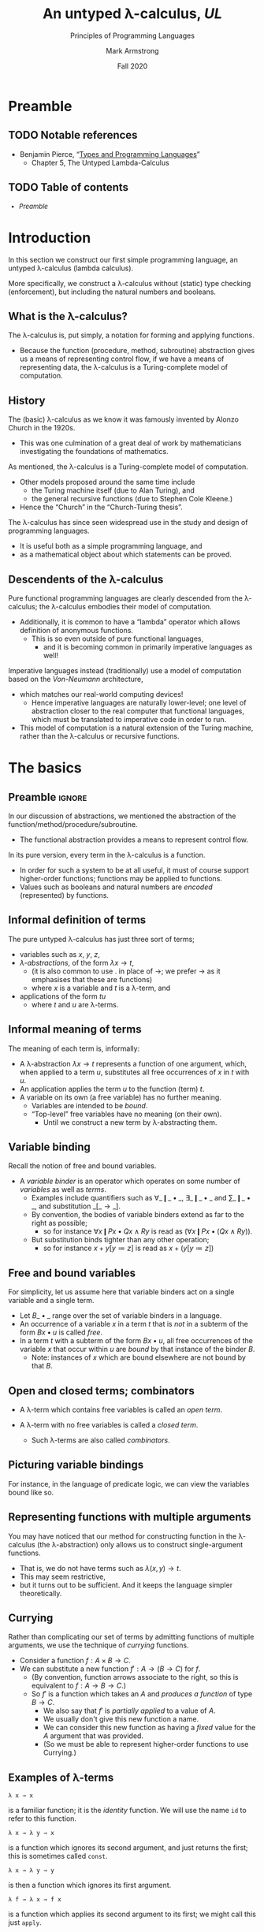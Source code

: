 #+Title: An untyped λ-calculus, /UL/
#+Subtitle: Principles of Programming Languages
#+Author: Mark Armstrong
#+Date: Fall 2020
#+Description: Our first constructed language; a lambda calculus
#+Description: with no type checking (enforcement).
#+Options: toc:nil

* HTML settings                                 :noexport:

** Reveal settings

#+Reveal_root: ./reveal.js
#+Reveal_init_options: width:1600, height:900, controlsLayout:'edges',
#+Reveal_init_options: margin: 0.1, minScale:0.125, maxScale:5,
#+Reveal_init_options: mouseWheel: true
#+Reveal_extra_css: local.css

# #+HTML: <script src="https://cdnjs.cloudflare.com/ajax/libs/headjs/0.96/head.min.js"></script>

* LaTeX settings                                :noexport:

#+LaTeX_header: \usepackage{amsthm}
#+LaTeX_header: \theoremstyle{definition}
#+LaTeX_header: \newtheorem{definition}{Definition}[section]

#+LaTeX_header: \usepackage{unicode-math}
#+LaTeX_header: \usepackage{unicode}

* Setup                                         :noexport:

** Image creation post-processing

We need to prepend the images resulting from ~dot~ code blocks
with a LaTeX attribute to resize them, or else they run off the page.
This named code block for this task is taken from
[[https://orgmode.org/manual/Results-of-Evaluation.html][the Org manual]], augmented to allow for centering.
We should always provide ~*this*~ for the ~data~ argument.
as in ~:post attr_wrap(data=*this*)~,
and also always set ~:exports results :results drawer~.
If we don't put the results in the drawer, they will pile up
as we evaluate the code block.
#+NAME: attr_wrap
#+BEGIN_SRC sh :var data="" :var width="\\\\textwidth" :var center="t" :results output
echo "#+ATTR_LATEX: :width $width :center $center"
echo "$data"
#+END_SRC

* Preamble
:PROPERTIES:
:CUSTOM_ID: Preamble
:END:

** TODO Notable references
:PROPERTIES:
:CUSTOM_ID: Notable-references
:END:

- Benjamin Pierce,
  “[[https://ebookcentral.proquest.com/lib/mcmu/detail.action?docID=3338823][Types and Programming Languages]]”
  - Chapter 5, The Untyped Lambda-Calculus

** TODO Table of contents
:PROPERTIES:
:CUSTOM_ID: Table-of-contents
:END:

# The table of contents are added using org-reveal-manual-toc,
# and so must be updated upon changes or added last.
# Note that hidden headings are included, and so must be deleted!

#+HTML: <font size="-1">
#+begin_scriptsize
  - [[Preamble][Preamble]]
#+end_scriptsize
#+HTML: </font>

* Introduction
:PROPERTIES:
:CUSTOM_ID: Introduction
:END:

In this section we construct our first simple programming language,
an untyped λ-calculus (lambda calculus).

More specifically, we construct a λ-calculus
without (static) type checking (enforcement),
but including the natural numbers and booleans.

** What is the λ-calculus?
:PROPERTIES:
:CUSTOM_ID: What-is-the-λ-calculus?
:END:

The λ-calculus is, put simply,
a notation for forming and applying functions.
- Because the function (procedure, method, subroutine) abstraction
  gives us a means of representing control flow,
  if we have a means of representing data,
  the λ-calculus is a Turing-complete model of computation.

** History
:PROPERTIES:
:CUSTOM_ID: History
:END:

The (basic) λ-calculus as we know it was famously invented
by Alonzo Church in the 1920s.
- This was one culmination of a great deal of work by
  mathematicians investigating the foundations of mathematics.

As mentioned, the λ-calculus is a Turing-complete model of computation.
- Other models proposed around the same time include
  - the Turing machine itself (due to Alan Turing), and
  - the general recursive functions (due to Stephen Cole Kleene.)
- Hence the “Church” in the “Church-Turing thesis”.

The λ-calculus has since seen widespread use in the study and design
of programming languages.
- It is useful both as a simple programming language, and
- as a mathematical object about which statements can be proved.

** Descendents of the λ-calculus
:PROPERTIES:
:CUSTOM_ID: Descendents-of-the-λ-calculus
:END:

Pure functional programming languages are clearly descended
from the λ-calculus; the λ-calculus embodies their model of computation.
- Additionally, it is common to have a “lambda” operator
  which allows definition of anonymous functions.
  - This is so even outside of pure functional languages,
    - and it is becoming common
      in primarily imperative languages as well!
  
Imperative languages instead (traditionally) use a model of computation
based on the /Von-Neumann/ architecture,
- which matches our real-world computing devices!
  - Hence imperative languages are naturally lower-level;
    one level of abstraction closer to the real computer
    that functional languages, which must be translated
    to imperative code in order to run.
- This model of computation is a natural extension
  of the Turing machine, rather than the λ-calculus
  or recursive functions.
  
* The basics
:PROPERTIES:
:CUSTOM_ID: The-basics
:END:

** Preamble                                    :ignore:

In our discussion of abstractions, we mentioned
the abstraction of the function/method/procedure/subroutine.
- The functional abstraction provides a means
  to represent control flow.

In its pure version, every term in the λ-calculus
is a function.
- In order for such a system to be at all useful,
  it must of course support higher-order functions;
  functions may be applied to functions.
- Values such as booleans and natural numbers
  are /encoded/ (represented) by functions.

** Informal definition of terms
:PROPERTIES:
:CUSTOM_ID: The-terms
:END:

The pure untyped λ-calculus has just three sort of terms;
- variables such as $x$, $y$, $z$,
- /λ-abstractions/, of the form $λ x → t$,
  - (it is also common to use $․$ in place of $→$;
    we prefer $→$ as it emphasises that these are functions)
  - where $x$ is a variable and $t$ is a λ-term, and
- applications of the form $t u$
  - where $t$ and $u$ are λ-terms.

** Informal meaning of terms
:PROPERTIES:
:CUSTOM_ID: Informal-meaning-of-terms
:END:

The meaning of each term is, informally:
- A λ-abstraction $λ x → t$ represents a function of one argument,
  which, when applied to a term $u$, substitutes
  all free occurrences of $x$ in $t$ with $u$.
- An application applies the term $u$ to the function (term) $t$.
- A variable on its own (a free variable) has no further meaning.
  - Variables are intended to be /bound/.
  - “Top-level” free variables have no meaning (on their own).
    - Until we construct a new term by λ-abstracting them.

** Variable binding
:PROPERTIES:
:CUSTOM_ID: Variable-binding;-free-and-bound-variables
:END:

Recall the notion of free and bound variables.
- A /variable binder/ is an operator which operates on
  some number of /variables/ as well as /terms/.
  - Examples include quantifiers
    such as $∀\_❙\_•\_$, $∃\_❙\_•\_$ and $∑\_❙\_•\_$,
    and substitution $\_[\_→\_]$.
  - By convention, the bodies of variable binders extend as far
    to the right as possible;
    - so for instance $∀ x ❙ P x • Q x ∧ R y$ is read
      as $(∀ x ❙ P x • (Q x ∧ R y))$.
  - But substitution binds tighter than any other operation;
   - so for instance $x + y [y ≔ z]$ is read as $x + (y [y ≔ z])$ 

** Free and bound variables

For simplicity, let us assume here that variable binders
act on a single variable and a single term.
- Let $B\_•\_$ range over the set of variable binders in a language.
- An occurrence of a variable $x$ in a term $t$ that is /not/ in
  a subterm of the form $B x • u$ is called /free/.
- In a term $t$ with a subterm of the form $B x • u$,
  all free occurrences of the variable $x$ that occur within $u$
  are /bound/ by that instance of the binder $B$.
  - Note: instances of $x$ which are bound elsewhere are not bound
    by that $B$.

** Open and closed terms; combinators

- A λ-term which contains free variables is called an /open term/.

- A λ-term with no free variables is called a /closed term/.
  - Such λ-terms are also called /combinators/.
  
** Picturing variable bindings
:PROPERTIES:
:CUSTOM_ID: Picturing-variable-bindings
:END:

# This diagram does not look correctly laid out in the source.
# But the arrows and the text do not line up this way
# in the generated diagram; they align somewhat nicely there.

For instance, in the language of predicate logic,
we can view the variables bound like so.
#+begin_src ditaa :file media/variable-binding.png :exports results :results drawer :post attr_wrap(data=*this*)
       /----+-----------+------+--------\
       |    |           |      |        |
       v    |           |      |        |
+-----------------------------------------------+
|∀ x ❙ P(x) • (∃ y ❙ Q(x,y) • R(x,y,z)) ∧ S(x,y)|
+-----------------------------------------------+
                  ^      |      | |       |
                  |      |      | |       |
                  \------+------/ |       |
                                  |       |
                            free -/       \- free
#+end_src

#+RESULTS:
:results:
#+ATTR_LATEX: :width \textwidth :center t
[[file:media/parsing-whole.png]]
:end:
    
** Representing functions with multiple arguments
:PROPERTIES:
:CUSTOM_ID: Representing-functions-with-multiple-arguments
:END:

You may have noticed that our method for constructing function
in the λ-calculus (the λ-abstraction)
only allows us to construct single-argument functions.
- That is, we do not have terms such as $λ(x,y) → t$.
- This may seem restrictive,
- but it turns out to be sufficient.
  And it keeps the language simpler theoretically.

** Currying
:PROPERTIES:
:CUSTOM_ID: Currying
:END:

Rather than complicating our set of terms by admitting
functions of multiple arguments, we use the technique
of /currying/ functions.
- Consider a function $f : A × B → C$.
- We can substitute a new function $f′ : A → (B → C)$
  for $f$.
  - (By convention, function arrows associate to the right,
    so this is equivalent to $f : A → B → C$.)
  - So $f′$ is a function which takes an $A$ and
    /produces a function/ of type $B → C$.
    - We also say that $f′$ is /partially applied/ to a value of $A$.
    - We usually don't give this new function a name.
    - We can consider this new function as having a /fixed/ value
      for the $A$ argument that was provided.
    - (So we must be able to represent higher-order functions
      to use Currying.)

** Examples of λ-terms
:PROPERTIES:
:CUSTOM_ID: Examples-of-λ-terms
:END:

#+begin_src text
λ x → x
#+end_src
is a familiar function; it is the /identity/ function.
We will use the name ~id~ to refer to this function.

#+begin_src text
λ x → λ y → x
#+end_src
is a function which ignores its second argument,
and just returns the first; this is sometimes called ~const~.

#+begin_src text
λ x → λ y → y
#+end_src
is then a function which ignores its first argument.

#+begin_src text
λ f → λ x → f x
#+end_src
is a function which applies its second argument to its first;
we might call this just ~apply~.

* The syntax and semantics of /UL/
:PROPERTIES:
:CUSTOM_ID: The-formal-syntax-and-semantics-of-/UL/
:END:

** Preamble                                    :ignore:

We now discuss the formal semantics of the untyped λ-calculus;
that is, we
- give a grammar for its syntax, and
- define operational semantics for the language.

** A grammar for /UL/
:PROPERTIES:
:CUSTOM_ID: A-grammar-for-/UL/
:END:

#+begin_src text
⟨term⟩ ∷= var | λ var → ⟨term⟩ | ⟨term⟩ ⟨term⟩
#+end_src

In the case that we are restricted to ASCII characters,
we will write abstraction as
#+begin_src text
“lambda” var . ⟨term⟩
#+end_src

** The operational semantics of /UL/
:PROPERTIES:
:CUSTOM_ID: The-operational-semantics-of-/UL/
:END:

A term of the form $(λ x → t₁) t₂$ is called a /redex/ (β-redex),
meaning /reducible expression/.

The semantics of the λ-calculus is given by a /reduction strategy/
(/β/-reduction strategy);
- A reduction (β-reduction) transforms a subterm of the form
  - $(λ x → t₁) t₂$ (a redex) to
  - $t₁[x ≔ t₂]$.
    - (There are various syntactic representations of substitutions;
      we prefer to the substitution operation to come after the term
      where the substitution is carried out ($t₁$), and to use
      the “becomes” operator to imply free instance of $x$ become $t₂$. 
    - Pierce instead uses the form $[x ↦ t₂]t₁$, with the
      substitution operation coming before the term,
      and using the “maps to” operator instead of “becomes”.
    - You may also see forms such as $[x\backslash t₁]$ or $[t₁/x]$.)

** Normal forms and values

A term which does not involve any redexes is said to be
in /normal form/ (β-normal form).
- Terms in β-normal form which are not variables
  are called /values/.
  - In the pure untyped λ-calculus, these only include λ-abstractions.
  - Later, we will add other constant values,
    such as ~true~, ~false~, ~0~, etc.

In the untyped λ-calculus,
- if a term has a normal form, that normal form is unique.
  - (By the /Church–Rosser/ theorem.)
- But not all terms have a normal form!
    
** Some reduction strategies
:PROPERTIES:
:CUSTOM_ID: Reduction-strategies
:END:

Given an arbitrary term, there may be several subterms which are redexes,
- so we have a choice of what subterm to reduce.
A reduction strategy limits our choice of which redex to reduce.

Several strategies have been studied. We discuss just four of them.
- full β-reduction, normal order,
- call by name, and call by value.
We only give a full formal treatment to call-by-value.
  
The last two you may know as names of parameter passing methods
from (practical) programming languages.
- There is a direct correspondance between reduction strategies
  and parameter passing methods.

** Some reduction strategies: full β-reduction and normal order
:PROPERTIES:
:CUSTOM_ID: Reduction-strategies:-full-β-reduction
:END:

The /full β-reduction/ strategy is, essentially, to have no
strategy at all.
- Under full β-reduction, and redex can be reduced at any point.
- This strategy gives rise to a reduction /relation/,
  not a function.
  - Since a given term may reduce to /many/ other terms.
  
The /normal order/ strategy enforces that the
leftmost, outermost redex is always reduced first.
- This restriction gives rise to a function.

** Some reduction strategies: call by name and call by value
:PROPERTIES:
:CUSTOM_ID: Reduction-strategies:-call-by-name
:END:

The /call by name/ strategy builds on the normal order strategy
- by mandating that no reductions take place inside abstractions.
- So “arguments cannot be evaluated before being applied”.
  
The /call by value/ strategy also builds on the normal order strategy,
- by mandating that a redex is reduced only when its right hand side
  - (the “argument”)
  is a value (in β-normal form and not a variable).

** A formal description of call by value semantics

Let us use the convention that variable names involving
- ~t~ represent arbitrary λ-terms, whereas variable names involving
- ~v~ represent terms in λ-normal form (values).

Then we may give a formal description of call-by-value semantics
using inference rules.
#+begin_src text
   t₁ ⟶ t₁′
–––––––––––––––– Appˡ
t₁ t₂ ⟶ t₁′ t₂


   t₂ ⟶ t₂′
–––––––––––––––– Appʳ
v₁ t₂ ⟶ v₁ t₂′

   
–––––––––––––––––––––––– AppAbs
(λ x → t) v ⟶ t[x ≔ v]
#+end_src
Notice how the use of ~t~'s and ~v~'s mandates that
- terms on the left reduce first, and
- applications only take place when the term being applied is a value.

** β-reduction, α-equivalence and η-conversion
:PROPERTIES:
:CUSTOM_ID: α-conversion,-β-reduction-and-η-conversion
:END:

β-reduction gives us one way to equate terms;
- two terms “have the same value” if they both reduce to the same
  value (irreducible term.)
- So we call terms that reduce to the same value
  β-equivalent.
  - For instance, $(λ x → x) y =_{β} y$.

Two other notions of equality between λ-terms prove useful.
- α-equivalence stipulates that two terms which vary
  only in the naming of bound variables are equivalent.
  - For instance, $λ x → x =_{α} λ y → y$.
  - This is a very useful stipulation to help avoid
    name clashes! 
- η-conversion stipulates that
  - a term of the form $λ x → f x$ can be reduced to $f$,
    (η-reduction)
    and conversely,
  - a term of the form $f$ can be expanded to $λ x → f x$
    (η-expansion.)
    
** Strong and weak normalisation

As we've said, a λ-term is said to be
in /normal form/ if it cannot be reduced.
- We can define this concept of normal form
  in any system in which terms reduce;
  - in particular, in all the other models of computation
    we will consider.

A set of terms along with a reduction strategy is then called
- /strongly normalising/ if every reduction sequence is guaranteed
  to terminate in a normal form, and
- /weakly normalising/ if for every term, there is at least one
  reduction sequence which terminates in a normal form.

** Exercise: a term with no normal form

One combinator (closed term) of the untyped λ-calculus
is the /ω-combinator/, which is also called the /divergent/ combinator.
#+begin_src text
omega = (λ x → x x) (λ x → x x)
#+end_src

This combinator has no normal form; can you prove that?

Hint: what reductions are possible here?
What is the result of that reduction?

* λ-encodings
:PROPERTIES:
:CUSTOM_ID: λ-encodings
:END:

** Preamble                                    :ignore:

As mentioned previously, in the pure λ-calculus,
every term is a function.
- There are no basic types of data.

So, we must have a way of representing any data as
a function.
- We call these Church encodings.

We will show how to do this for
- booleans,
- pairs, and
- natural numbers,
and give some “combinators” which operate on these kinds of data.

** Church booleans

We define the following terms to represent boolean values.
- ~tru~ represents truth, and
- ~fls~ represents false.
#+begin_src text
tru = λ t → λ f → t
fls = λ t → λ f → f
#+end_src

These choices are /somewhat/ arbitrary.
- We could choose any two distinct λ-terms.
- But they are not really arbitrary;
  these two terms embody the idea that a boolean value
  is a “choice” between two options.
  - ~tru~, when given two arguments, “chooses” the first.
  - ~fls~, when given two arguments, “chooses” the second.

** Defining ~if-then-else~ using Church booleans

Since the Church encoded booleans already “perform” a choice,
defining an “if-then-else” construct
using them is quite straightforward.
#+begin_src text
test = λ l → λ m → λ n → l m n
#+end_src
The intention is that
- the first argument is a Church boolean,
- the second is the “then” branch, and
- the third is the “else” branch. 

Notice that ~test b v w~ simply reduces to ~b v w~;
- the boolean ~b~ really “does the work”
  of choosing between ~v~ and ~w~.

** Exercise: is ~test~ really if-then-else?

Let us briefly pause to consider the semantics of ~test~,
- and see if it matches the behaviour
  we expect from an “if-then-else” construct.

Consider the example λ-term
#+begin_src text
test true (id true) (id false)
#+end_src

Using call-by-value semantics, we have
#+begin_src text
  test true (id true) (id false)
= test true ((λ x → x) (λ x → λ y → x)) ((λ x → x) (λ x → λ y → y))
⟶ test true (λ x → λ y → x) ((λ x → x) (λ x → λ y → y))
⟶ test true (λ x → λ y → x) (λ x → λ y → y)
= test true true false
⟶ …
#+end_src

Exercise: Considering this portion of the reduction sequence,
what is different about ~test~ and the “if-then-else” construct
that you are used to?

** Pairs

We now give an encoding of pairs
- (a wrapping of two terms into one),
- along with pair “deconstructors”.
These definitions rely upon the encoding of booleans
we have just given.

#+begin_src text
pair = λ f → λ s → λ b → b f s
fst = λ p → p tru
snd = λ p → p fls
#+end_src

We may check that, for instance, ~fst (pair v w)~ will indeed
reduce to ~v~, using call-by-value semantics.
#+begin_src text
  fst (pair v w)
= (λ p → p (λ x → λ y → x)) ((λ f → λ s → λ b → b f s) v w)
⟶ (λ p → p (λ x → λ y → x)) ((      λ s → λ b → b v s)   w)
⟶ (λ p → p (λ x → λ y → x)) ((            λ b → b v w))
⟶ (λ b → b v w) (λ x → λ y → x)
→ (λ x → λ y → x) v w
⟶ (λ y → v) w
→ v
#+end_src

** Exercise: ~snd~

As an exercise, you may confirm
that ~snd (pair v w)~ reduces to ~w~, using call-by-value semantics.

** Natural numbers: Church numerals

To represent natural numbers is only slightly more complicated
than booleans and pairs. We give the pattern
#+begin_src text
c₀ = λ s → λ z → z
c₁ = λ s → λ z → s z
c₂ = λ s → λ z → s (s z)
…
#+end_src
That is, each numeral ~n~ is represented as the function
which applies its first argument to its second argument ~n~ times.

Or more neatly, we define
#+begin_src text
zero = λ s → λ z → z
scc = λ n → λ s → λ z → s (n s z)
#+end_src
so then ~c₀~ is ~zero~, ~c₁~ can be obtained from ~scc zero~ (by reducing it),
~c₂~ can be obtained from ~scc (scc zero)~, etc.

** Addition and multiplication

By using the fact that
- “each numeral ~n~ is represented as the function which applies
  its first argument to its second argument ~n~ times”,
we can fairly easily define addition and multiplication.

For addition, ~m + n~,
- we begin with ~n~,
- and apply ~suc~ ~m~-many times.
#+begin_src text
plus = λ m → λ n → λ s → λ z → m s (n s z)
#+end_src

For multiplication, ~m * n~,
- we begin with ~zero~,
- and apply “~plus n~” ~m~-many times.
#+begin_src text
times = λ m → λ n → m (plus n) zero
#+end_src

** Testing for zero

In order to test if a natural number is zero, we use the same ideas,
- but now the base case is true,
- and the function we apply ~m~-many times
  is just the constantly false function.
#+begin_src text
iszro = λ m → m (λ x → fls) tru
#+end_src

* Recursion: the fixed point combinator



** Preamble                                    :ignore:

We have, in the previous section, encoded booleans, pairs
and natural numbers in the untyped λ-calculus.

In the process,
- we defined a “control structure”
  combinator ~test = λ l → λ m → λ n → l m n~
  which acts something like ~if-then-else~.
- we defined functions for deconstructing pairs, ~fst~ and ~snd~,
- and for operating on
  natural numbers: ~scc~, ~plus~, ~times~ and ~iszro~.

But we are still lacking in “easy” ways to define new functions.
- The way we define those functions relies heavily on
  the encoding of the data.
- We perhaps cannot make it truly “easy” in this limited language,
- but we can get “easier”.

** The ω-omega combinator: unbounded recursion

During our discussion of normal forms, we mention the “ω-combinator”,
which embodies /divergence/ (non-termination).
#+begin_src text
omega = (λ x → x x) (λ x → x x)
#+end_src

~omega~ has one redex, and reducing it results in ~omega~ once more.
- So ~omega~ has no normal form, because no reduction sequence
  for ~omega~ terminates.

A generalisation of the ~omega~ combinator will let us
define recursive functions.

** The fixed-point combinator, a.k.a. the Y-combinator

The /fixed-point combinator/, or the (call-by-value) /Y-combinator/,
has the form
#+begin_src text
fix = λ f → (λ x → f (λ y → x x y)) (λ x → f (λ y → x x y))
#+end_src

:TODO: prove that this gives rise to a fixed point

** Recursive definitions via the fixed point combinator

To use ~fix~, we define a function ~g~ of the form
#+begin_src text
g = λ f → …
#+end_src
and use ~f~ as a /recursive call/.

Then we apply ~fix g~, which computes a recursive function
whose right-hand side is given by ~g~.

See Pierce, chapter 5, page 66 for an example involving
a definition of factorial in this manner.

* Enriching the calculus

We may “enrich” our untyped λ-calculus
- first by adding additional values for types such as
  booleans and natural numbers,
  - values which are simply new constants,
    and not encodings as pure untyped functions,
- and by then adding a (simple) type system to obtain a
  (simply) typed λ-calculus.

We will do both of these in section 6 of the notes,
“A typed λ-calculus, /TL/”. 
